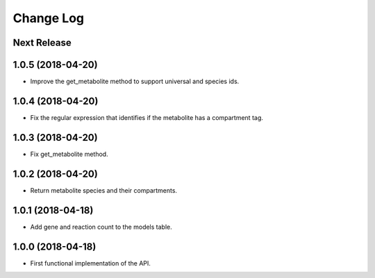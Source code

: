 ==========
Change Log
==========

Next Release
------------

1.0.5 (2018-04-20)
------------------
* Improve the get_metabolite method to support universal and species ids.

1.0.4 (2018-04-20)
------------------
* Fix the regular expression that identifies if the metabolite has a compartment tag.

1.0.3 (2018-04-20)
------------------
* Fix get_metabolite method.

1.0.2 (2018-04-20)
------------------
* Return metabolite species and their compartments.

1.0.1 (2018-04-18)
------------------
* Add gene and reaction count to the models table.

1.0.0 (2018-04-18)
------------------
* First functional implementation of the API.